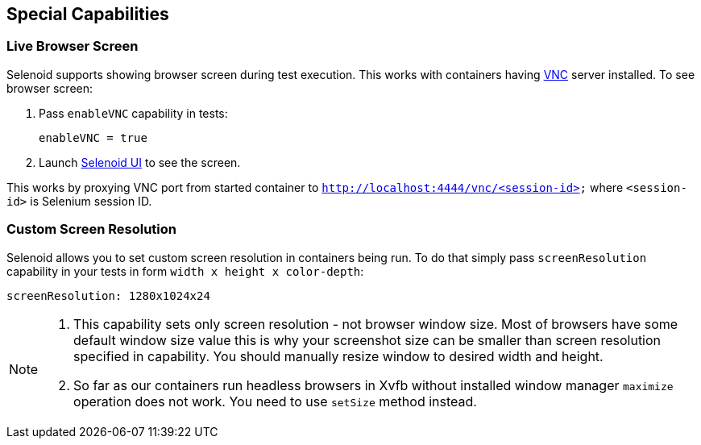 == Special Capabilities

=== Live Browser Screen

Selenoid supports showing browser screen during test execution. This works with containers having https://en.wikipedia.org/wiki/Virtual_Network_Computing[VNC] server installed. To see browser screen:

. Pass ```enableVNC``` capability in tests:
+
```
enableVNC = true
```
. Launch http://aerokube.com/selenoid-ui/latest/[Selenoid UI] to see the screen.

This works by proxying VNC port from started container to ```http://localhost:4444/vnc/<session-id>``` where ```<session-id>``` is Selenium session ID.

=== Custom Screen Resolution

Selenoid allows you to set custom screen resolution in containers being run. To do that simply pass ```screenResolution``` capability in your tests in form ```width x height x color-depth```:

```
screenResolution: 1280x1024x24
```
[NOTE]
====
. This capability sets only screen resolution - not browser window size. Most of browsers have some default window size value this is why your screenshot size can be smaller than screen resolution specified in capability. You should manually resize window to desired width and height.

. So far as our containers run headless browsers in Xvfb without installed window manager `maximize` operation does not work. You need to use `setSize` method instead.
====
